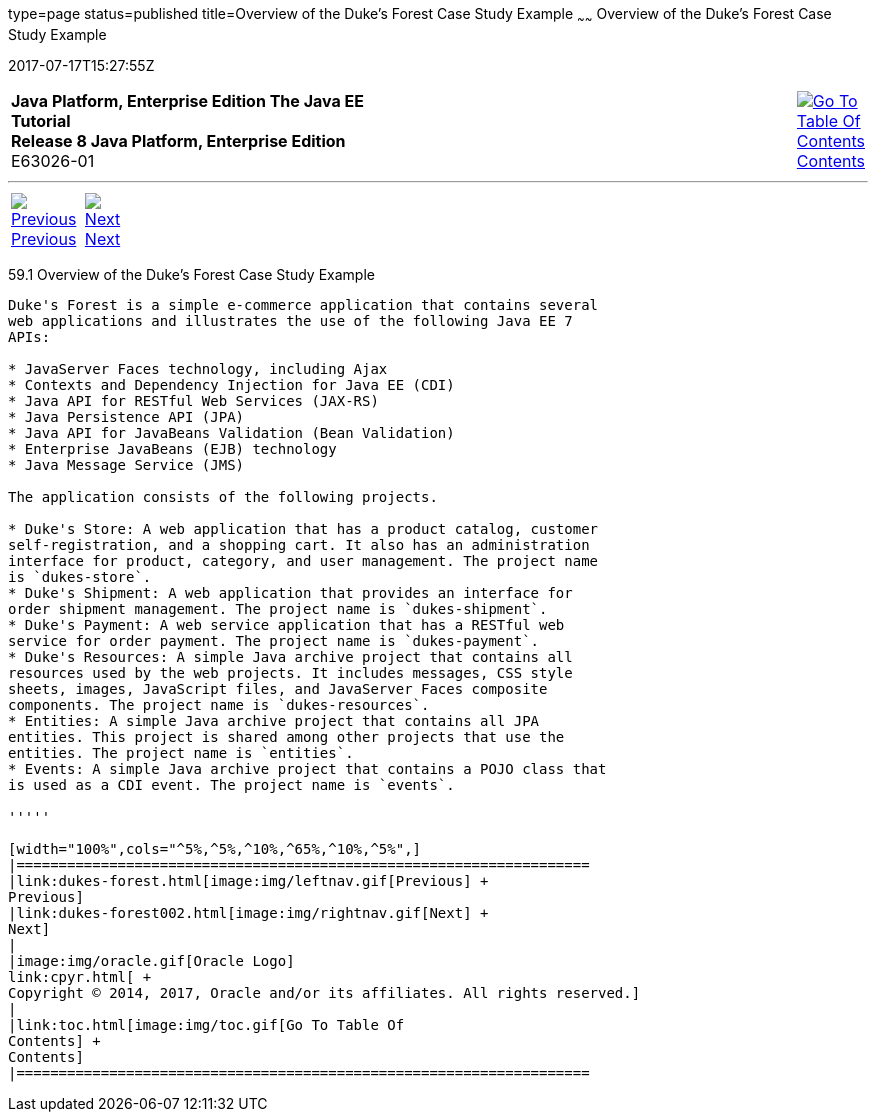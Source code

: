 type=page
status=published
title=Overview of the Duke's Forest Case Study Example
~~~~~~
Overview of the Duke's Forest Case Study Example
================================================
2017-07-17T15:27:55Z

[[top]]

[width="100%",cols="50%,45%,^5%",]
|=======================================================================
|*Java Platform, Enterprise Edition The Java EE Tutorial* +
*Release 8 Java Platform, Enterprise Edition* +
E63026-01
|
|link:toc.html[image:img/toc.gif[Go To Table Of
Contents] +
Contents]
|=======================================================================

'''''

[cols="^5%,^5%,90%",]
|=======================================================================
|link:dukes-forest.html[image:img/leftnav.gif[Previous] +
Previous] 
|link:dukes-forest002.html[image:img/rightnav.gif[Next] +
Next] | 
|=======================================================================


[[A1256074]]

[[overview-of-the-dukes-forest-case-study-example]]
59.1 Overview of the Duke's Forest Case Study Example
-----------------------------------------------------

Duke's Forest is a simple e-commerce application that contains several
web applications and illustrates the use of the following Java EE 7
APIs:

* JavaServer Faces technology, including Ajax
* Contexts and Dependency Injection for Java EE (CDI)
* Java API for RESTful Web Services (JAX-RS)
* Java Persistence API (JPA)
* Java API for JavaBeans Validation (Bean Validation)
* Enterprise JavaBeans (EJB) technology
* Java Message Service (JMS)

The application consists of the following projects.

* Duke's Store: A web application that has a product catalog, customer
self-registration, and a shopping cart. It also has an administration
interface for product, category, and user management. The project name
is `dukes-store`.
* Duke's Shipment: A web application that provides an interface for
order shipment management. The project name is `dukes-shipment`.
* Duke's Payment: A web service application that has a RESTful web
service for order payment. The project name is `dukes-payment`.
* Duke's Resources: A simple Java archive project that contains all
resources used by the web projects. It includes messages, CSS style
sheets, images, JavaScript files, and JavaServer Faces composite
components. The project name is `dukes-resources`.
* Entities: A simple Java archive project that contains all JPA
entities. This project is shared among other projects that use the
entities. The project name is `entities`.
* Events: A simple Java archive project that contains a POJO class that
is used as a CDI event. The project name is `events`.

'''''

[width="100%",cols="^5%,^5%,^10%,^65%,^10%,^5%",]
|====================================================================
|link:dukes-forest.html[image:img/leftnav.gif[Previous] +
Previous] 
|link:dukes-forest002.html[image:img/rightnav.gif[Next] +
Next]
|
|image:img/oracle.gif[Oracle Logo]
link:cpyr.html[ +
Copyright © 2014, 2017, Oracle and/or its affiliates. All rights reserved.]
|
|link:toc.html[image:img/toc.gif[Go To Table Of
Contents] +
Contents]
|====================================================================
